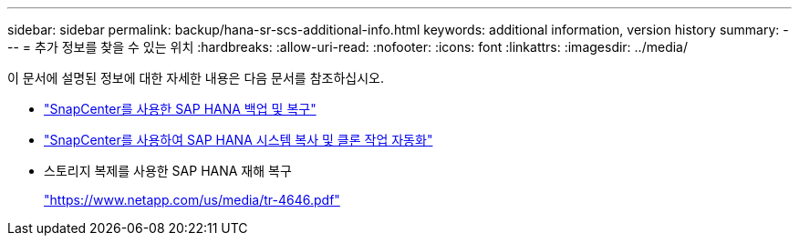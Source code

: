 ---
sidebar: sidebar 
permalink: backup/hana-sr-scs-additional-info.html 
keywords: additional information, version history 
summary:  
---
= 추가 정보를 찾을 수 있는 위치
:hardbreaks:
:allow-uri-read: 
:nofooter: 
:icons: font
:linkattrs: 
:imagesdir: ../media/


[role="lead"]
이 문서에 설명된 정보에 대한 자세한 내용은 다음 문서를 참조하십시오.

* link:hana-br-scs-overview.html["SnapCenter를 사용한 SAP HANA 백업 및 복구"]
* link:../lifecycle/sc-copy-clone-introduction.html["SnapCenter를 사용하여 SAP HANA 시스템 복사 및 클론 작업 자동화"]
* 스토리지 복제를 사용한 SAP HANA 재해 복구
+
https://www.netapp.com/pdf.html?item=/media/8584-tr4646pdf.pdf["https://www.netapp.com/us/media/tr-4646.pdf"^]


